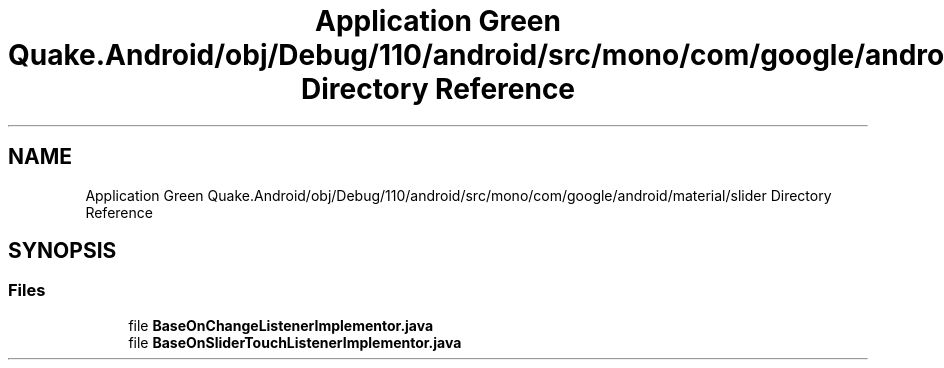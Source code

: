 .TH "Application Green Quake.Android/obj/Debug/110/android/src/mono/com/google/android/material/slider Directory Reference" 3 "Thu Apr 29 2021" "Version 1.0" "Green Quake" \" -*- nroff -*-
.ad l
.nh
.SH NAME
Application Green Quake.Android/obj/Debug/110/android/src/mono/com/google/android/material/slider Directory Reference
.SH SYNOPSIS
.br
.PP
.SS "Files"

.in +1c
.ti -1c
.RI "file \fBBaseOnChangeListenerImplementor\&.java\fP"
.br
.ti -1c
.RI "file \fBBaseOnSliderTouchListenerImplementor\&.java\fP"
.br
.in -1c
